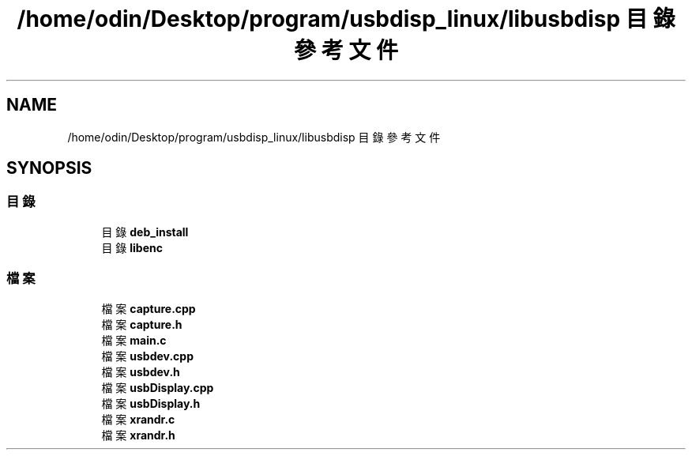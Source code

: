 .TH "/home/odin/Desktop/program/usbdisp_linux/libusbdisp 目錄參考文件" 3 "2024年11月2日 星期六" "My Project" \" -*- nroff -*-
.ad l
.nh
.SH NAME
/home/odin/Desktop/program/usbdisp_linux/libusbdisp 目錄參考文件
.SH SYNOPSIS
.br
.PP
.SS "目錄"

.in +1c
.ti -1c
.RI "目錄 \fBdeb_install\fP"
.br
.ti -1c
.RI "目錄 \fBlibenc\fP"
.br
.in -1c
.SS "檔案"

.in +1c
.ti -1c
.RI "檔案 \fBcapture\&.cpp\fP"
.br
.ti -1c
.RI "檔案 \fBcapture\&.h\fP"
.br
.ti -1c
.RI "檔案 \fBmain\&.c\fP"
.br
.ti -1c
.RI "檔案 \fBusbdev\&.cpp\fP"
.br
.ti -1c
.RI "檔案 \fBusbdev\&.h\fP"
.br
.ti -1c
.RI "檔案 \fBusbDisplay\&.cpp\fP"
.br
.ti -1c
.RI "檔案 \fBusbDisplay\&.h\fP"
.br
.ti -1c
.RI "檔案 \fBxrandr\&.c\fP"
.br
.ti -1c
.RI "檔案 \fBxrandr\&.h\fP"
.br
.in -1c
